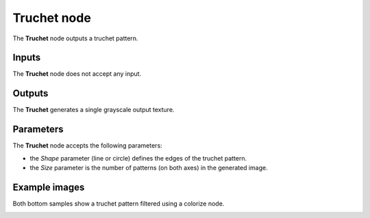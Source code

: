 Truchet node
~~~~~~~~~~~~

The **Truchet** node outputs a truchet pattern.

.. image:: images/node_pattern_truchet.png
	:align: center

Inputs
++++++

The **Truchet** node does not accept any input.

Outputs
+++++++

The **Truchet** generates a single grayscale output texture.

Parameters
++++++++++

The **Truchet** node accepts the following parameters:

* the *Shape* parameter (line or circle) defines the edges of the truchet pattern.

* the *Size* parameter is the number of patterns (on both axes) in the generated image. 

Example images
++++++++++++++

Both bottom samples show a truchet pattern filtered using a colorize node.

.. image:: images/node_truchet_samples.png
	:align: center
